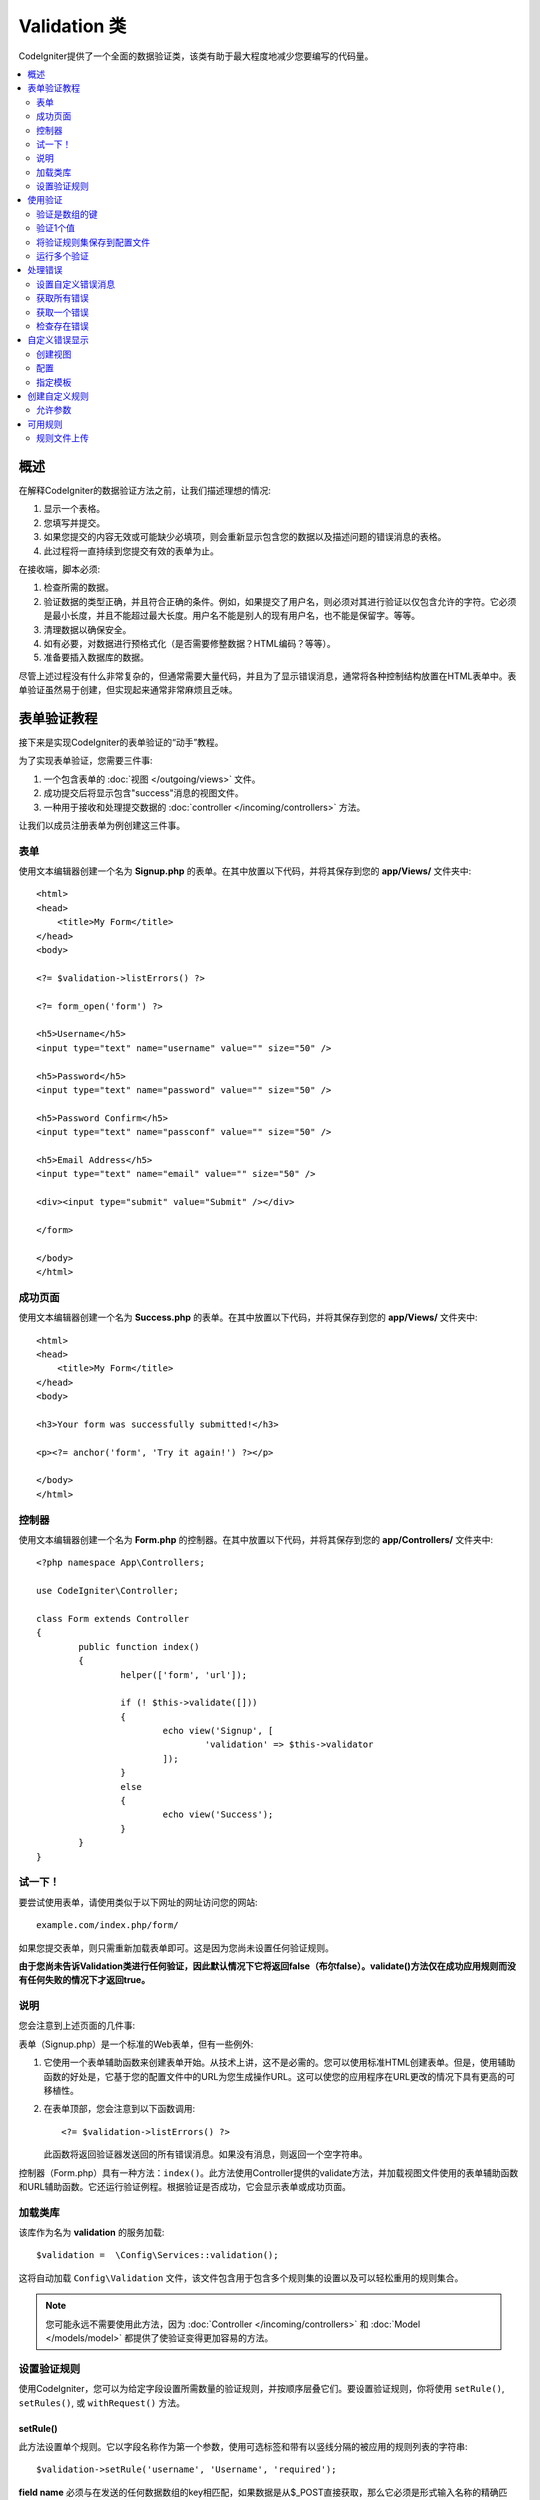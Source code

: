 ################
Validation 类
################

CodeIgniter提供了一个全面的数据验证类，该类有助于最大程度地减少您要编写的代码量。

.. contents::
    :local:
    :depth: 2

概述
************************************************

在解释CodeIgniter的数据验证方法之前，让我们描述理想的情况:

#. 显示一个表格。
#. 您填写并提交。
#. 如果您提交的内容无效或可能缺少必填项，则会重新显示包含您的数据以及描述问题的错误消息的表格。
#. 此过程将一直持续到您提交有效的表单为止。

在接收端，脚本必须:

#. 检查所需的数据。
#. 验证数据的类型正确，并且符合正确的条件。例如，如果提交了用户名，则必须对其进行验证以仅包含允许的字符。它必须是最小长度，并且不能超过最大长度。用户名不能是别人的现有用户名，也不能是保留字。等等。
#. 清理数据以确保安全。
#. 如有必要，对数据进行预格式化（是否需要修整数据？HTML编码？等等）。
#. 准备要插入数据库的数据。

尽管上述过程没有什么非常复杂的，但通常需要大量代码，并且为了显示错误消息，通常将各种控制结构放置在HTML表单中。表单验证虽然易于创建，但实现起来通常非常麻烦且乏味。

表单验证教程
************************************************

接下来是实现CodeIgniter的表单验证的“动手”教程。

为了实现表单验证，您需要三件事:

#. 一个包含表单的 :doc:`视图 </outgoing/views>` 文件。
#. 成功提交后将显示包含"success"消息的视图文件。
#. 一种用于接收和处理提交数据的 :doc:`controller </incoming/controllers>` 方法。

让我们以成员注册表单为例创建这三件事。

表单
================================================

使用文本编辑器创建一个名为 **Signup.php** 的表单。在其中放置以下代码，并将其保存到您的 **app/Views/** 文件夹中::

	<html>
	<head>
	    <title>My Form</title>
	</head>
	<body>

        <?= $validation->listErrors() ?>

        <?= form_open('form') ?>

        <h5>Username</h5>
        <input type="text" name="username" value="" size="50" />

        <h5>Password</h5>
        <input type="text" name="password" value="" size="50" />

        <h5>Password Confirm</h5>
        <input type="text" name="passconf" value="" size="50" />

        <h5>Email Address</h5>
        <input type="text" name="email" value="" size="50" />

        <div><input type="submit" value="Submit" /></div>

        </form>

	</body>
	</html>

成功页面
================================================

使用文本编辑器创建一个名为 **Success.php** 的表单。在其中放置以下代码，并将其保存到您的 **app/Views/** 文件夹中::

	<html>
	<head>
	    <title>My Form</title>
	</head>
	<body>

        <h3>Your form was successfully submitted!</h3>

        <p><?= anchor('form', 'Try it again!') ?></p>

	</body>
	</html>

控制器
================================================

使用文本编辑器创建一个名为 **Form.php** 的控制器。在其中放置以下代码，并将其保存到您的 **app/Controllers/** 文件夹中::

	<?php namespace App\Controllers;

	use CodeIgniter\Controller;

	class Form extends Controller
	{
		public function index()
		{
			helper(['form', 'url']);

			if (! $this->validate([]))
			{
				echo view('Signup', [
					'validation' => $this->validator
				]);
			}
			else
			{
				echo view('Success');
			}
		}
	}

试一下！
================================================

要尝试使用表单，请使用类似于以下网址的网址访问您的网站::

	example.com/index.php/form/

如果您提交表单，则只需重新加载表单即可。这是因为您尚未设置任何验证规则。

**由于您尚未告诉Validation类进行任何验证，因此默认情况下它将返回false（布尔false）。validate()方法仅在成功应用规则而没有任何失败的情况下才返回true。**

说明
================================================

您会注意到上述页面的几件事:

表单（Signup.php）是一个标准的Web表单，但有一些例外:

#. 它使用一个表单辅助函数来创建表单开始。从技术上讲，这不是必需的。您可以使用标准HTML创建表单。但是，使用辅助函数的好处是，它基于您的配置文件中的URL为您生成操作URL。这可以使您的应用程序在URL更改的情况下具有更高的可移植性。
#. 在表单顶部，您会注意到以下函数调用:
   ::

	<?= $validation->listErrors() ?>

   此函数将返回验证器发送回的所有错误消息。如果没有消息，则返回一个空字符串。

控制器（Form.php）具有一种方法：``index()``。此方法使用Controller提供的validate方法，并加载视图文件使用的表单辅助函数和URL辅助函数。它还运行验证例程。根据验证是否成功，它会显示表单或成功页面。

加载类库
================================================

该库作为名为 **validation** 的服务加载::

    $validation =  \Config\Services::validation();

这将自动加载 ``Config\Validation`` 文件，该文件包含用于包含多个规则集的设置以及可以轻松重用的规则集合。

.. note:: 您可能永远不需要使用此方法，因为 :doc:`Controller </incoming/controllers>` 和 :doc:`Model </models/model>` 都提供了使验证变得更加容易的方法。

设置验证规则
================================================

使用CodeIgniter，您可以为给定字段设置所需数量的验证规则，并按顺序层叠它们。要设置验证规则，你将使用 ``setRule()``, ``setRules()``, 或 ``withRequest()`` 方法。

setRule()
---------

此方法设置单个规则。它以字段名称作为第一个参数，使用可选标签和带有以竖线分隔的被应用的规则列表的字符串::

    $validation->setRule('username', 'Username', 'required');

**field name** 必须与在发送的任何数据数组的key相匹配，如果数据是从$_POST直接获取，那么它必须是形式输入名称的精确匹配。

setRules()
----------

类似于 ``setRule()``，但接受字段名称及其规则的数组::

    $validation->setRules([
        'username' => 'required',
        'password' => 'required|min_length[10]'
    ]);

要给出带标签的错误消息，您可以设置为::

    $validation->setRules([
        'username' => ['label' => 'Username', 'rules' => 'required'],
        'password' => ['label' => 'Password', 'rules' => 'required|min_length[10]']
    ]);

withRequest()
-------------

在验证从HTTP请求输入的数据时，使用验证库是最常见的情况之一。如果需要，您可以传递当前Request对象的实例，它将获取所有输入数据并将其设置为要验证的数据::

    $validation->withRequest($this->request)
               ->run();

使用验证
************************************************

验证是数组的键
================================================

如果您的数据位于嵌套的关联数组中，则可以使用“点数组语法”轻松验证数据::

    // 测试数据:
    'contacts' => [
        'name' => 'Joe Smith',
        'friends' => [
            [
                'name' => 'Fred Flinstone'
            ],
            [
                'name' => 'Wilma'
            ]
        ]
    ]

    // Joe Smith
    $validation->setRules([
        'contacts.name' => 'required'
    ]);

    // Fred Flintsone & Wilma
    $validation->setRules([
        'contacts.friends.name' => 'required'
    ]);

您可以使用 ``*`` 通配符来匹配数组的任何一级::

    // Fred Flintsone & Wilma
    $validation->setRules([
        'contacts.*.name' => 'required'
    ]);

当您具有一维数组数据时，“点数组语法”也很有用。例如，多选下拉列表返回的数据::

    // 测试数据:
    'user_ids' => [
        1,
        2,
        3
    ]
    // 规则
    $validation->setRules([
        'user_ids.*' => 'required'
    ]);

验证1个值
================================================

根据规则验证一个值::

    $validation->check($value, 'required');

将验证规则集保存到配置文件
=======================================================

Validation类的一个不错的功能是，它允许您将整个应用程序的所有验证规则存储在配置文件中。您将规则组织为"groups"。您可以在每次运行验证时指定一个不同的"groups"。

.. _validation-array:

如何保存规则
-------------------------------------------------------

要存储您的验证规则，只需在 ``Config\Validation`` 类中使用您的组的名称创建一个新的公共属性。该元素将包含一个包含验证规则的数组。如前所示，验证数组将具有以下原型::

    class Validation
    {
        public $signup = [
            'username'     => 'required',
            'password'     => 'required',
            'pass_confirm' => 'required|matches[password]',
            'email'        => 'required|valid_email'
        ];
    }

您可以在调用 ``run()`` 方法时指定要使用的组::

    $validation->run($data, 'signup');

您还可以通过将属性命名为与组相同的名称，在此配置文件中存储自定义错误消息，属性名为组名附加 ``_errors``。当使用该组时，这些将自动用于任何错误::

    class Validation
    {
        public $signup = [
            'username'     => 'required',
            'password'     => 'required',
            'pass_confirm' => 'required|matches[password]',
            'email'        => 'required|valid_email'
        ];

        public $signup_errors = [
            'username' => [
                'required'    => 'You must choose a username.',
            ],
            'email'    => [
                'valid_email' => 'Please check the Email field. It does not appear to be valid.'
            ]
        ];
    }

或通过数组传递所有设置::

    class Validation
    {
        public $signup = [
            'username' => [
                'label'  => 'Username',
                'rules'  => 'required',
                'errors' => [
                    'required' => 'You must choose a {field}.'
                ]
            ],
            'email'    => 'required|valid_email'
        ];

        public $signup_errors = [
            'email' => [
                'valid_email' => 'Please check the Email field. It does not appear to be valid.'
            ]
        ];
    }

有关数组格式的详细信息，请参见下文。

获取和设置规则组
-------------------------------------------------------

**获取规则组**

此方法从验证配置中获取一个规则组::

    $validation->getRuleGroup('signup');

**设置规则组**

此方法将从验证配置到验证服务设置一个规则组::

    $validation->setRuleGroup('signup');

运行多个验证
=======================================================

.. note:: ``run()`` 方法不会重置错误状态。如果先前的运行失败， ``run()`` 它将始终返回false，``getErrors()`` 并将返回所有先前的错误，直到明确重置为止。

如果您打算运行多个验证（例如，对不同的数据集或使用彼此不同的规则进行验证），则可能需要 ``$validation->reset()`` 在每次运行之前调用，以消除上一次运行中的错误。请注意， ``reset()`` 会使您先前设置的任何数据，规则或自定义错误均无效，因此 ``setRules()``，``setRuleGroup()`` 等需要重复::

    for ($userAccounts as $user) {
        $validation->reset();
        $validation->setRules($userAccountRules);
        if (!$validation->run($user)) {
            // 处理验证错误
        }
    }

处理错误
************************************************

验证库提供了几种方法来帮助您设置错误消息，提供自定义错误消息以及检索要显示的一个或多个错误。

默认情况下，错误消息是从 ``system/Language/en/Validation.php`` 中的语言字符串派生的，其中每个规则都有一个条目。

.. _validation-custom-errors:

设置自定义错误消息
=============================

两个 ``setRule()`` 和 ``setRules()`` 方法可以接受将被用作错误特定于每个字段作为其最后一个参数自定义消息的数组。因为错误是针对每个实例量身定制的，所以这为用户提供了非常愉快的体验。如果未提供自定义错误消息，则将使用默认值。

这是提供自定义错误消息的两种方法。

作为最后一个参数::

    $validation->setRules([
            'username' => 'required|is_unique[users.username]',
            'password' => 'required|min_length[10]'
        ],
        [   // Errors
            'username' => [
                'required' => 'All accounts must have usernames provided',
            ],
            'password' => [
                'min_length' => 'Your password is too short. You want to get hacked?'
            ]
        ]
    );

或作为标记样式::

    $validation->setRules([
            'username' => [
                'label'  => 'Username',
                'rules'  => 'required|is_unique[users.username]',
                'errors' => [
                    'required' => 'All accounts must have {field} provided'
                ]
            ],
            'password' => [
                'label'  => 'Password',
                'rules'  => 'required|min_length[10]',
                'errors' => [
                    'min_length' => 'Your {field} is too short. You want to get hacked?'
                ]
            ]
        ]
    );

如果你想有一个字段的“human”的名称，或可选参数的一些规则允许（如MAX_LENGTH），或者得到了验证，你可以添加值 ``{field}``, ``{param}`` 和 ``{value}`` 标记你的消息，分别为::

    'min_length' => 'Supplied value ({value}) for {field} must have at least {param} characters.'

字段(Username)附加规则(min_length[6])值为“Pizza”, 错误显示: “Supplied value (Pizza) for Username must have at least 6 characters.”

.. note:: 如果您传递最后一个参数，则带标签的样式错误消息将被忽略。

获取所有错误
==================

如果需要检索失败字段的所有错误消息，则可以使用 ``getErrors()`` 方法::

    $errors = $validation->getErrors();

    // 返回:
    [
        'field1' => 'error message',
        'field2' => 'error message',
    ]

如果没有错误，将返回一个空数组。

获取一个错误
======================

您可以使用 ``getError()`` 方法检索单个字段的错误。唯一的参数是字段名称::

    $error = $validation->getError('username');

如果不存在错误，将返回一个空字符串。

检查存在错误
=====================

您可以使用 ``hasError()`` 方法检查是否存在错误。唯一的参数是字段名称::

    if ($validation->hasError('username'))
    {
        echo $validation->getError('username');
    }

自定义错误显示
************************************************

当您调用 ``$validation->listErrors()`` 或 ``$validation->showError()`` 时，它将在后台加载一个视图文件，该文件确定错误的显示方式。默认情况下，它们在包装div上显示为 ``errors`` 类。您可以轻松创建新视图并在整个应用程序中使用它们。

创建视图
==================

第一步是创建自定义视图。它们可以放置在 ``view()`` 方法可以找到它们的任何位置，这意味着标准View目录或任何命名空间的View文件夹都可以使用。例如，您可以在 **/app/Views/_errors_list.php** 中创建一个新视图::

    <div class="alert alert-danger" role="alert">
        <ul>
        <?php foreach ($errors as $error) : ?>
            <li><?= esc($error) ?></li>
        <?php endforeach ?>
        </ul>
    </div>

视图中包含一个名为 ``$errors`` 的数组，其中包含错误列表，其中键是发生错误的字段的名称，值是错误消息，如下所示::

    $errors = [
        'username' => 'The username field must be unique.',
        'email'    => 'You must provide a valid email address.'
    ];

您实际上可以创建两种视图。第一个数组包含所有错误，这就是我们刚刚查看的内容。另一种类型更简单，仅包含一个 ``$error`` 包含错误消息的变量。这与必须指定字段的 ``showError()`` 方法一起使用::

    <span class="help-block"><?= esc($error) ?></span>

配置
=============

创建视图后，需要让Validation库知道它们。打开 ``Config/Validation.php``。在内部，您将找到 ``$templates`` 属性，可以在其中列出所需的任意多个自定义视图，并提供一个简短的别名，以供参考。如果要从上方添加示例文件，则该文件应类似于::

    public $templates = [
        'list'    => 'CodeIgniter\Validation\Views\list',
        'single'  => 'CodeIgniter\Validation\Views\single',
        'my_list' => '_errors_list'
    ];

指定模板
=======================

您可以通过将其别名作为 ``listErrors()`` 方法的第一个参数传递来指定要使用的模板::

    <?= $validation->listErrors('my_list') ?>

当显示特定于字段的错误时，您可以将别名作为第二个参数传递给 ``showError`` 方法，该错误应在字段名称之后::

    <?= $validation->showError('username', 'my_single') ?>

创建自定义规则
************************************************

规则存储在简单的命名空间类中。只要自动加载器可以找到它们，它们就可以存储在您想要的任何位置。这些文件称为 **RuleSets**。要添加新的 **RuleSet**，请编辑 **Config/Validation.php** 并将新文件添加到 ``$ruleSets`` 数组中::

    public $ruleSets = [
		\CodeIgniter\Validation\Rules::class,
		\CodeIgniter\Validation\FileRules::class,
		\CodeIgniter\Validation\CreditCardRules::class,
	];

您可以将其添加为具有完全限定的类名称的简单字符串，也可以使用 ``::class`` 如上所示的后缀添加。这里的主要好处是，它在更高级的IDE中提供了一些额外的导航功能。

在文件本身内，每个方法都是一个规则，必须接受一个字符串作为第一个参数，并且必须返回布尔值true或false值，如果它通过测试则表示true，否则返回false::

    class MyRules
    {
        public function even(string $str): bool
        {
            return (int)$str % 2 == 0;
        }
    }

默认情况下，系统将在 ``CodeIgniter\Language\en\Validation.php`` 中查找所使用的语言字符串及错误。在自定义规则中，您可以通过引用第二个参数中的$error变量来提供错误消息::

    public function even(string $str, string &$error = null): bool
    {
        if ((int)$str % 2 != 0)
        {
            $error = lang('myerrors.evenError');
            return false;
        }

        return true;
    }

现在，您可以像使用其他任何规则一样使用新的自定义规则::

    $this->validate($request, [
        'foo' => 'required|even'
    ]);

允许参数
===================

如果您的方法需要使用参数，则该函数至少需要三个参数：要验证的字符串，参数字符串以及包含提交表单的所有数据的数组。$data数组对于诸如此类的规则特别有用，像 ``require_with`` 需要检查另一个提交字段的值以使其结果基于::

	public function required_with($str, string $fields, array $data): bool
	{
		$fields = explode(',', $fields);

		// 如果字段存在，我们可以安全地假设该字段存在，不管相应的搜索字段是否存在。
		$present = $this->required($str ?? '');

		if ($present)
		{
			return true;
		}

		// 还在这儿？如果$data中存在任何字段，则测试失败，因为$fields是列表
		$requiredFields = [];

		foreach ($fields as $field)
		{
			if (array_key_exists($field, $data))
			{
				$requiredFields[] = $field;
			}
		}

		// 删除任何空值的键，因为就这一点而言，它们并不真正存在。
		$requiredFields = array_filter($requiredFields, function ($item) use ($data) {
			return ! empty($data[$item]);
		});

		return empty($requiredFields);
	}

如上所述，可以将自定义错误作为第四个参数返回。

可用规则
***************

以下是所有可用的本地规则的列表:

.. note:: Rule是一个字符串；参数之间不得有空格，尤其是“is_unique”规则。“ignore_value”前后不能有空格。

- "is_unique[supplier.name,uuid, $uuid]"   不正确
- "is_unique[supplier.name,uuid,$uuid ]"   不正确
- "is_unique[supplier.name,uuid,$uuid]"    正确

======================= =========== =============================================================================================== ===================================================
规则                    参数         描述                                                                                             示例
======================= =========== =============================================================================================== ===================================================
alpha                   No          如果字段中没有字母字符，则失败。
alpha_space             No          如果字段包含字母字符或空格以外的任何内容，则失败。
alpha_dash              No          如果字段包含字母数字字符，下划线或破折号以外的任何内容，则失败。
alpha_numeric           No          如果字段包含字母数字字符以外的内容，则失败。
alpha_numeric_space     No          如果字段包含字母数字或空格字符以外的内容，则失败。
alpha_numeric_punct     No          如果字段包含字母数字，空格或以下有限的标点符号集之外的内容，则失败: ~ (tilde), ! (exclamation) 
                                    , # (number), $ (dollar), % (percent), & (ampersand), * (asterisk), - (dash)
                                    , _ (underscore), + (plus), = (equals), | (vertical bar), : (colon), . (period).
decimal                 No          如果字段中包含除十进制数字以外的任何内容，则失败。也接受数字的+或-号。 
differs                 Yes         如果字段与参数中的字段相同，则失败。                                                                    differs[field_name]
exact_length            Yes         如果字段不完全是参数值，则失败。一个或多个逗号分隔的值。                                                    exact_length[5] or exact_length[5,8,12]
greater_than            Yes         如果字段小于或等于参数值或非数字，则失败。                                                              greater_than[8]
greater_than_equal_to   Yes         如果字段小于参数值或非数字，则失败。                                                                   greater_than_equal_to[5]
hex                     No          如果字段包含十六进制字符以外的任何内容，则失败。
if_exist                No          如果存在此规则，则验证将仅在存在字段密钥的情况下返回可能的错误，而不管其值如何。
in_list                 Yes         如果字段不在预定列表内，则失败。                                                                        in_list[red,blue,green]
integer                 No          如果字段包含除整数以外的任何内容，则失败。
is_natural              No          如果字段包含非自然数之外的任何内容，则失败：0、1、2、3等。
is_natural_no_zero      No          如果字段包含自然数以外的任何内容（零，1、2、3等除外），则失败。
is_not_unique           Yes         检查数据库以查看给定值是否存在。可以忽略按字段/值进行过滤的记录（当前仅接受一个过滤器）。
is_unique               Yes         检查此字段值在数据库中是否存在。（可选）设置要忽略的列和值，在更新记录以忽略自身时很有用。                         is_unique[table.field,ignore_field,ignore_value]
less_than               Yes         如果字段大于或等于参数值或非数字，则失败。                                                               less_than[8]
less_than_equal_to      Yes         如果字段大于参数值或非数字，则失败。                                                                    less_than_equal_to[8]
matches                 Yes         该值必须与参数中字段的值匹配。                                                                           matches[field]
max_length              Yes         如果字段长于参数值，则失败。                                                                             max_length[8]
min_length              Yes         如果字段小于参数值，则失败。                                                                             min_length[3]
numeric                 No          如果字段中包含数字字符以外的任何内容，则失败。
regex_match             Yes         如果字段与正则表达式不匹配，则失败。                                                                       regex_match[/regex/]
permit_empty            No          允许该字段接收一个空数组，空字符串，null或false。
required                No          如果字段是空数组，空字符串，null或false，则失败。
required_with           Yes         当数据中存在其他任何必填字段时，该字段是必填字段。                                                           required_with[field1,field2]
required_without        Yes         当数据中存在所有其他字段时，该字段是必需的，但不是必需的。                                                     required_without[field1,field2]
string                  No          确认元素为字符串的 alpha* 规则的通用替代方法
timezone                No          如果字段确实与时区 ``timezone_identifiers_list`` 匹配，则失败 
valid_base64            No          如果字段包含有效Base64字符以外的任何内容，则失败。
valid_json              No          如果字段不包含有效的JSON字符串，则失败。
valid_email             No          如果该字段不包含有效的电子邮件地址，则失败。
valid_emails            No          如果逗号分隔列表中提供的任何值不是有效电子邮件，则失败。
valid_ip                No          如果提供的IP无效，则失败。接受可选参数“ ipv4”或“ ipv6”以指定IP格式。                                          valid_ip[ipv6]
valid_url               No          如果字段不包含有效的URL，则失败。
valid_date              No          如果字段不包含有效日期，则失败。接受可选参数以匹配日期格式。                                                valid_date[d/m/Y]
valid_cc_number         Yes         验证信用卡号是否与指定提供者使用的格式匹配。当前受支持的提供商包括:                                          valid_cc_number[amex]
                                    American Express (amex), China Unionpay (unionpay),
                                    Diners Club CarteBlance (carteblanche), Diners Club (dinersclub), Discover Card (discover),
                                    Interpayment (interpayment), JCB (jcb), Maestro (maestro), Dankort (dankort), NSPK MIR (mir),
                                    Troy (troy), MasterCard (mastercard), Visa (visa), UATP (uatp), Verve (verve),
                                    CIBC Convenience Card (cibc), Royal Bank of Canada Client Card (rbc),
                                    TD Canada Trust Access Card (tdtrust), Scotiabank Scotia Card (scotia), BMO ABM Card (bmoabm),
                                    HSBC Canada Card (hsbc)
======================= =========== =============================================================================================== ===================================================

规则文件上传
======================

这些验证规则使您可以进行基本检查，以检查上传的文件是否满足您的业务需求。由于文件上载HTML字段的值不存在，并且存储在$_FILES全局变量中，因此输入字段的名称需要使用两次。一次指定字段名称，就像使用其他任何规则一样，但再次指定为所有文件上传相关规则的第一个参数::

    // 在HTML文件中
    <input type="file" name="avatar">

    // 在控制器中
    $this->validate([
        'avatar' => 'uploaded[avatar]|max_size[avatar,1024]'
    ]);

======================= =========== ================================================================================ ========================================
规则                     参数        描述                                                                              示例
======================= =========== ================================================================================ ========================================
uploaded                Yes         如果参数名称与任何上传文件的名称不匹配，则失败。                                         uploaded[field_name]
max_size                Yes         如果参数中命名的上传文件大于第二个参数（以千字节（kb）为单位），则失败。                     max_size[field_name,2048]                                    
max_dims                Yes         如果上传的图像的最大宽度和高度超过值，则失败。第一个参数是字段名称。                         max_dims[field_name,300,150]
                                    第二个是宽度，第三个是高度。如果无法将文件确定为图像，也会失败。
mime_in                 Yes         如果文件的mime类型不是参数中列出的一种，则失败。                                         mime_in[field_name,image/png,image/jpg]
ext_in                  Yes         如果文件的扩展名不是参数中列出的扩展名之一，则失败。                                      ext_in[field_name,png,jpg,gif]
is_image                Yes         如果无法根据mime类型将文件确定为图像，则失败。                                          is_image[field_name]
======================= =========== ================================================================================ ========================================

文件验证规则适用于单个文件上传和多个文件上传。

.. note:: 您还可以使用任何允许最多两个参数的本地PHP函数，其中至少需要一个参数（以传递字段数据）。
